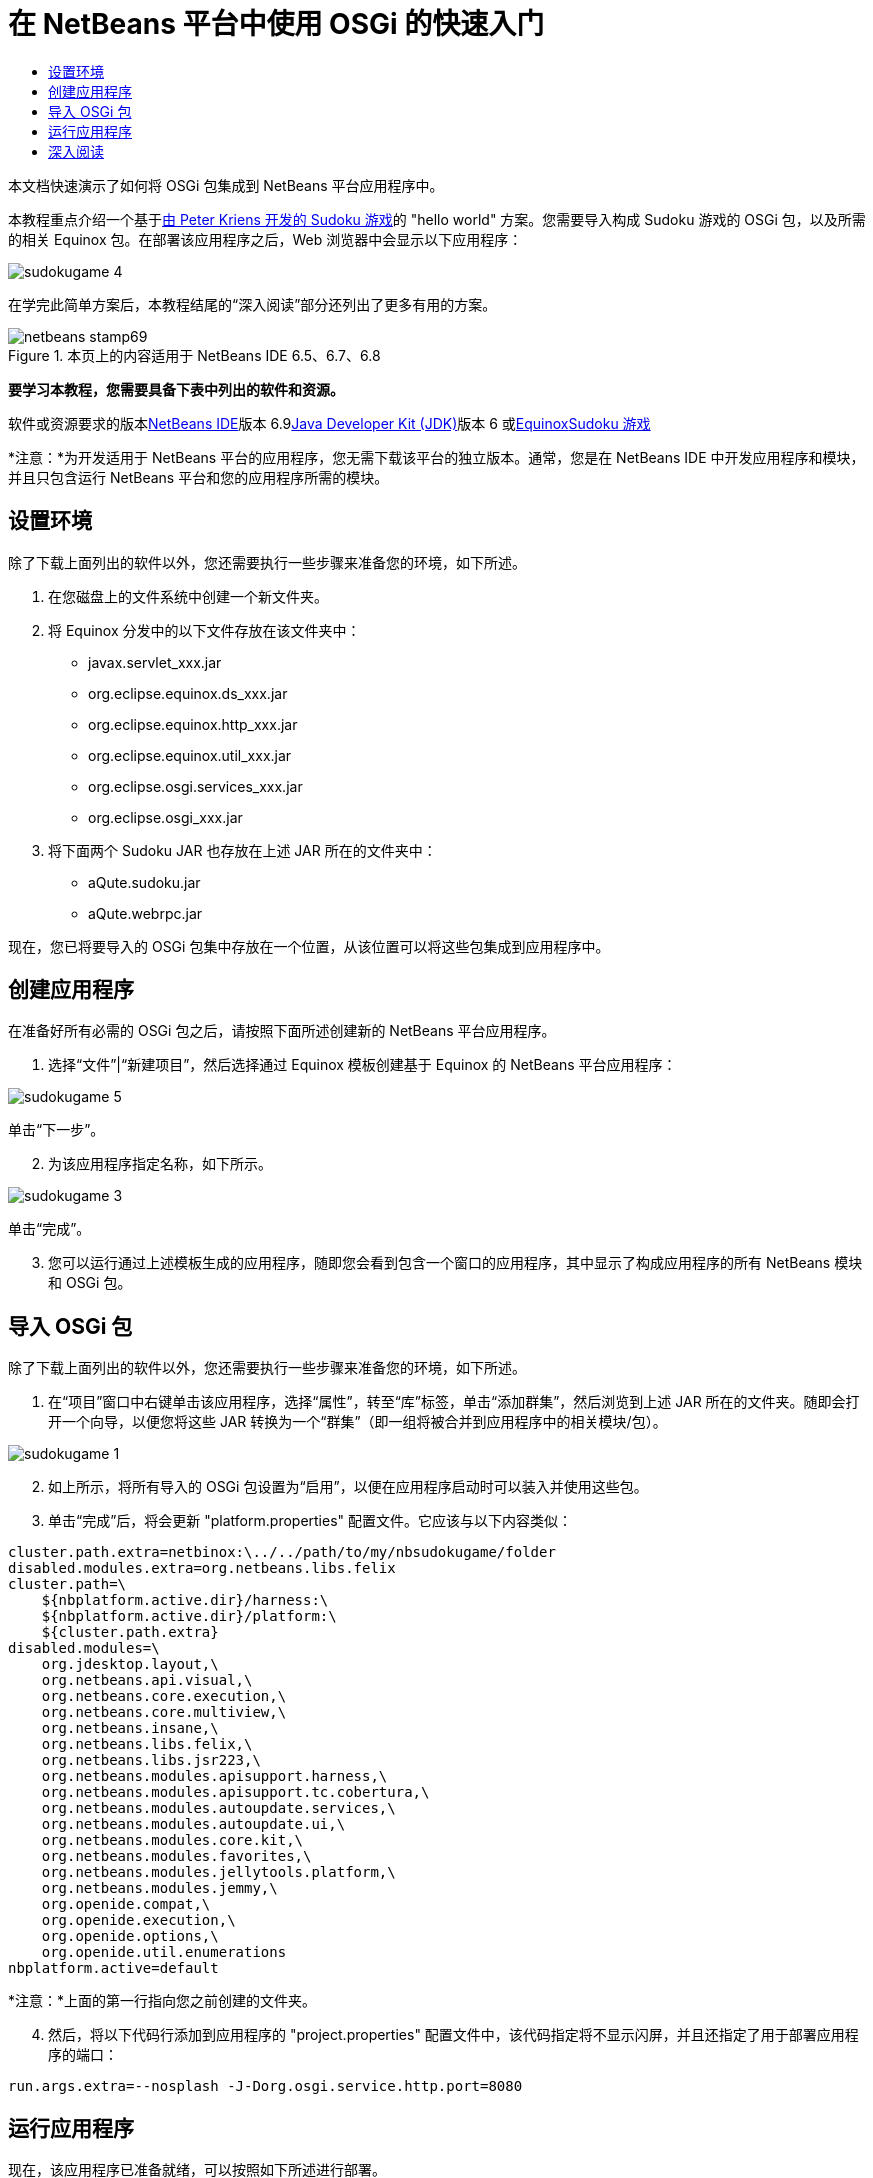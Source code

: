 // 
//     Licensed to the Apache Software Foundation (ASF) under one
//     or more contributor license agreements.  See the NOTICE file
//     distributed with this work for additional information
//     regarding copyright ownership.  The ASF licenses this file
//     to you under the Apache License, Version 2.0 (the
//     "License"); you may not use this file except in compliance
//     with the License.  You may obtain a copy of the License at
// 
//       http://www.apache.org/licenses/LICENSE-2.0
// 
//     Unless required by applicable law or agreed to in writing,
//     software distributed under the License is distributed on an
//     "AS IS" BASIS, WITHOUT WARRANTIES OR CONDITIONS OF ANY
//     KIND, either express or implied.  See the License for the
//     specific language governing permissions and limitations
//     under the License.
//

= 在 NetBeans 平台中使用 OSGi 的快速入门
:jbake-type: platform-tutorial
:jbake-tags: tutorials 
:jbake-status: published
:syntax: true
:source-highlighter: pygments
:toc: left
:toc-title:
:icons: font
:experimental:
:description: 在 NetBeans 平台中使用 OSGi 的快速入门 - Apache NetBeans
:keywords: Apache NetBeans Platform, Platform Tutorials, 在 NetBeans 平台中使用 OSGi 的快速入门

本文档快速演示了如何将 OSGi 包集成到 NetBeans 平台应用程序中。

本教程重点介绍一个基于link:http://www.aqute.biz/Code/Download#sudoku[+由 Peter Kriens 开发的 Sudoku 游戏+]的 "hello world" 方案。您需要导入构成 Sudoku 游戏的 OSGi 包，以及所需的相关 Equinox 包。在部署该应用程序之后，Web 浏览器中会显示以下应用程序：

image::http://netbeans.dzone.com/sites/all/files/sudokugame-4.png[]

在学完此简单方案后，本教程结尾的“深入阅读”部分还列出了更多有用的方案。


image::images/netbeans-stamp69.png[title="本页上的内容适用于 NetBeans IDE 6.5、6.7、6.8"]


*要学习本教程，您需要具备下表中列出的软件和资源。*

软件或资源要求的版本link:https://netbeans.org/downloads/index.html[+NetBeans IDE+]版本 6.9link:http://java.sun.com/javase/downloads/index.jsp[+Java Developer Kit (JDK)+]版本 6 或link:http://download.eclipse.org/equinox[+Equinox+]link:http://www.aqute.biz/Code/Download#sudoku[+Sudoku 游戏+]

*注意：*为开发适用于 NetBeans 平台的应用程序，您无需下载该平台的独立版本。通常，您是在 NetBeans IDE 中开发应用程序和模块，并且只包含运行 NetBeans 平台和您的应用程序所需的模块。


== 设置环境

除了下载上面列出的软件以外，您还需要执行一些步骤来准备您的环境，如下所述。


[start=1]
1. 在您磁盘上的文件系统中创建一个新文件夹。

[start=2]
2. 将 Equinox 分发中的以下文件存放在该文件夹中：
* javax.servlet_xxx.jar
* org.eclipse.equinox.ds_xxx.jar
* org.eclipse.equinox.http_xxx.jar
* org.eclipse.equinox.util_xxx.jar
* org.eclipse.osgi.services_xxx.jar
* org.eclipse.osgi_xxx.jar

[start=3]
3. 将下面两个 Sudoku JAR 也存放在上述 JAR 所在的文件夹中：
* aQute.sudoku.jar
* aQute.webrpc.jar

现在，您已将要导入的 OSGi 包集中存放在一个位置，从该位置可以将这些包集成到应用程序中。


== 创建应用程序

在准备好所有必需的 OSGi 包之后，请按照下面所述创建新的 NetBeans 平台应用程序。


[start=1]
1. 选择“文件”|“新建项目”，然后选择通过 Equinox 模板创建基于 Equinox 的 NetBeans 平台应用程序：

image::http://netbeans.dzone.com/sites/all/files/sudokugame-5.png[]

单击“下一步”。


[start=2]
2. 为该应用程序指定名称，如下所示。

image::http://netbeans.dzone.com/sites/all/files/sudokugame-3.png[]

单击“完成”。


[start=3]
3. 您可以运行通过上述模板生成的应用程序，随即您会看到包含一个窗口的应用程序，其中显示了构成应用程序的所有 NetBeans 模块和 OSGi 包。


== 导入 OSGi 包

除了下载上面列出的软件以外，您还需要执行一些步骤来准备您的环境，如下所述。


[start=1]
1. 在“项目”窗口中右键单击该应用程序，选择“属性”，转至“库”标签，单击“添加群集”，然后浏览到上述 JAR 所在的文件夹。随即会打开一个向导，以便您将这些 JAR 转换为一个“群集”（即一组将被合并到应用程序中的相关模块/包）。

image::http://netbeans.dzone.com/sites/all/files/sudokugame-1.png[]


[start=2]
2. 如上所示，将所有导入的 OSGi 包设置为“启用”，以便在应用程序启动时可以装入并使用这些包。

[start=3]
3. 单击“完成”后，将会更新 "platform.properties" 配置文件。它应该与以下内容类似：

[source,java]
----

cluster.path.extra=netbinox:\../../path/to/my/nbsudokugame/folder
disabled.modules.extra=org.netbeans.libs.felix
cluster.path=\
    ${nbplatform.active.dir}/harness:\
    ${nbplatform.active.dir}/platform:\
    ${cluster.path.extra}
disabled.modules=\
    org.jdesktop.layout,\
    org.netbeans.api.visual,\
    org.netbeans.core.execution,\
    org.netbeans.core.multiview,\
    org.netbeans.insane,\
    org.netbeans.libs.felix,\
    org.netbeans.libs.jsr223,\
    org.netbeans.modules.apisupport.harness,\
    org.netbeans.modules.apisupport.tc.cobertura,\
    org.netbeans.modules.autoupdate.services,\
    org.netbeans.modules.autoupdate.ui,\
    org.netbeans.modules.core.kit,\
    org.netbeans.modules.favorites,\
    org.netbeans.modules.jellytools.platform,\
    org.netbeans.modules.jemmy,\
    org.openide.compat,\
    org.openide.execution,\
    org.openide.options,\
    org.openide.util.enumerations
nbplatform.active=default
----

*注意：*上面的第一行指向您之前创建的文件夹。


[start=4]
4. 然后，将以下代码行添加到应用程序的 "project.properties" 配置文件中，该代码指定将不显示闪屏，并且还指定了用于部署应用程序的端口：

[source,java]
----

run.args.extra=--nosplash -J-Dorg.osgi.service.http.port=8080
----


== 运行应用程序

现在，该应用程序已准备就绪，可以按照如下所述进行部署。


[start=1]
1. 运行应用程序！随即会部署应用程序中的所有 OSGi 包和 NetBeans 模块。同时，还会部署用于查看已部署的 OSGi 包和 NetBeans 模块的应用程序，最终提供的桌面应用程序可使您非常方便地监视当前已部署的项目：

image::http://netbeans.dzone.com/sites/all/files/sudokugame-6_0.png[]

或者，也可以删除提供上述窗口的整个模块。然后，删除上述窗口需要的所有模块，即删除窗口系统、操作系统及其他所有内容，但 OSGi 集成所需的一些 JAR 除外，这些 JAR 包括：引导、启动、文件系统、模块系统、实用程序和查找。


[source,java]
----

cluster.path.extra=netbinox:\../../path/to/my/nbsudokugame/folder
disabled.modules.extra=org.netbeans.libs.felix
cluster.path=\
    ${nbplatform.active.dir}/harness:\
    ${nbplatform.active.dir}/platform:\
    ${cluster.path.extra}
disabled.modules=\
    org.jdesktop.layout,\
    org.netbeans.api.annotations.common,\
    org.netbeans.api.progress,\
    org.netbeans.api.visual,\
    org.netbeans.core,\
    org.netbeans.core.execution,\
    org.netbeans.core.io.ui,\
    org.netbeans.core.multiview,\
    org.netbeans.core.nativeaccess,\
    org.netbeans.core.output2,\
    org.netbeans.core.ui,\
    org.netbeans.core.windows,\
    org.netbeans.insane,\
    org.netbeans.libs.felix,\
    org.netbeans.libs.jna,\
    org.netbeans.libs.jsr223,\
    org.netbeans.libs.junit4,\
    org.netbeans.modules.apisupport.harness,\
    org.netbeans.modules.apisupport.tc.cobertura,\
    org.netbeans.modules.applemenu,\
    org.netbeans.modules.autoupdate.services,\
    org.netbeans.modules.autoupdate.ui,\
    org.netbeans.modules.core.kit,\
    org.netbeans.modules.editor.mimelookup,\
    org.netbeans.modules.editor.mimelookup.impl,\
    org.netbeans.modules.favorites,\
    org.netbeans.modules.javahelp,\
    org.netbeans.modules.jellytools.platform,\
    org.netbeans.modules.jemmy,\
    org.netbeans.modules.keyring,\
    org.netbeans.modules.masterfs,\
    org.netbeans.modules.nbjunit,\
    org.netbeans.modules.options.api,\
    org.netbeans.modules.options.keymap,\
    org.netbeans.modules.print,\
    org.netbeans.modules.progress.ui,\
    org.netbeans.modules.queries,\
    org.netbeans.modules.sendopts,\
    org.netbeans.modules.settings,\
    org.netbeans.modules.spi.actions,\
    org.netbeans.spi.quicksearch,\
    org.netbeans.swing.outline,\
    org.netbeans.swing.plaf,\
    org.netbeans.swing.tabcontrol,\
    org.openide.actions,\
    org.openide.awt,\
    org.openide.compat,\
    org.openide.dialogs,\
    org.openide.execution,\
    org.openide.explorer,\
    org.openide.io,\
    org.openide.loaders,\
    org.openide.nodes,\
    org.openide.options,\
    org.openide.text,\
    org.openide.util.enumerations,\
    org.openide.windows
nbplatform.active=default
----

然后，您将获得一个非常适合进行模块化 Web 开发的非 GUI 应用程序（即服务器应用程序）。


[start=2]
2. 现在，在浏览器中输入以下 URL（可选，使用 NetBeans UI 实用程序 API 中的 URLDisplayer.getDefault() 以编程方式在所需的位置打开浏览器），随即会部署 Sudoku 游戏中定义的 "index.html" 并将其显示在浏览器中，接下来您便可以开始玩 Suduko 游戏：

[source,java]
----

http://localhost:8080/rpc/sudoku/index.html
----

恭喜！您已将第一批 OSGi 包集成到了 NetBeans 平台应用程序中。


== 深入阅读

现在，您已经学完了本教程并了解了在 NetBeans 平台应用程序中重用 OSGi 包所需执行的步骤，接下来可以参阅以下相关文档和更高级的方案：

* link:http://www.osgi.org/blog/2006_09_01_archive.html[+Peter Kriens 和 Sudoku 游戏+]
* link:http://wiki.apidesign.org/wiki/NetbinoxTutorial[+Jaroslav Tulach 和 Netbinox+]
* Toni Epple 的 OSGi/NetBeans link:http://eppleton.sharedhost.de/blog/?p=662[+博客文章+]和link:http://eppleton.sharedhost.de/blog/?s=Frankenstein%27s+IDE[+演示+]
* Gunnar Reinseth 的 NetBeans 与 EMF 集成（link:http://eclipse.dzone.com/emf-on-netbeans-rcp[+第 1 部分+]，link:http://eclipse.dzone.com/emf-on-netbeans-rcp-2[+第 2 部分+]）
* 还可以阅读 link:http://java.dzone.com/news/new-cool-tools-osgi-developers[+OSGi 开发者的新炫酷工具+]
